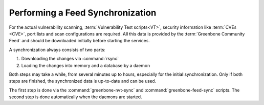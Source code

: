 Performing a Feed Synchronization
=================================

For the actual vulnerability scanning, :term:`Vulnerability Test scripts<VT>`,
security information like :term:`CVEs <CVE>`, port lists and scan configurations
are required. All this data is provided by the :term:`Greenbone Community Feed`
and should be downloaded initially before starting the services.

A synchronization always consists of two parts:

1. Downloading the changes via :command:`rsync`
2. Loading the changes into memory and a database by a daemon

Both steps may take a while, from several minutes up to hours, especially for the
initial synchronization. Only if both steps are finished, the synchronized data
is up-to-date and can be used.

The first step is done via the :command:`greenbone-nvt-sync` and :command:`greenbone-feed-sync`
scripts. The second step is done automatically when the daemons are started.
